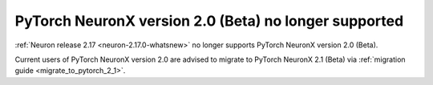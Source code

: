 .. post:: February 2, 2024
    :language: en
    :tags: eos-pt-two, pt-two

.. _eos_pytorch2:

PyTorch NeuronX version 2.0 (Beta) no longer supported
-------------------------------------------------------

:ref:`Neuron release 2.17 <neuron-2.17.0-whatsnew>` no longer supports PyTorch NeuronX version 2.0 (Beta). 

Current users of PyTorch NeuronX version 2.0 are advised to migrate to PyTorch NeuronX 2.1 (Beta) via :ref:`migration guide <migrate_to_pytorch_2_1>`.
